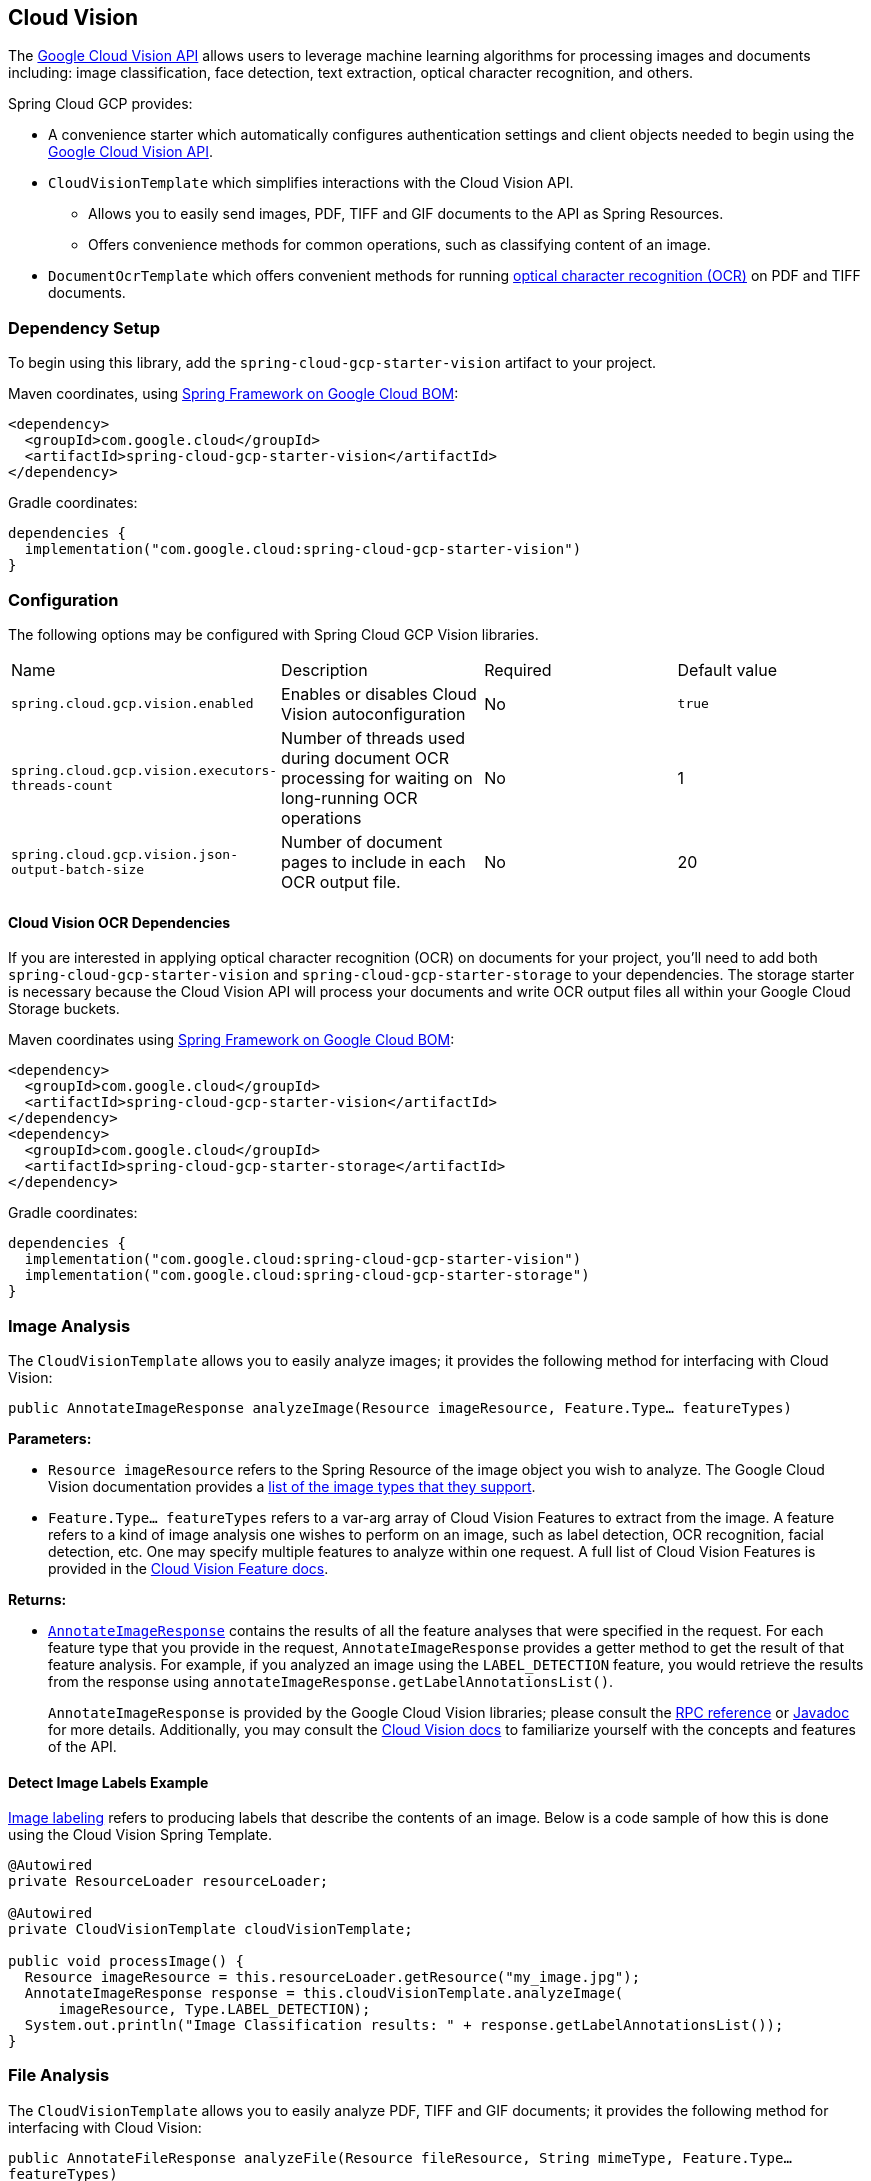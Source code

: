 [#cloud-vision]
== Cloud Vision

The https://cloud.google.com/vision/[Google Cloud Vision API] allows users to leverage machine learning algorithms for processing images and documents including: image classification, face detection, text extraction, optical character recognition, and others.

Spring Cloud GCP provides:

* A convenience starter which automatically configures authentication settings and client objects needed to begin using the https://cloud.google.com/vision/[Google Cloud Vision API].
* `CloudVisionTemplate` which simplifies interactions with the Cloud Vision API.
** Allows you to easily send images, PDF, TIFF and GIF documents to the API as Spring Resources.
** Offers convenience methods for common operations, such as classifying content of an image.
* `DocumentOcrTemplate` which offers convenient methods for running https://cloud.google.com/vision/docs/pdf[optical character recognition (OCR)] on PDF and TIFF documents.

=== Dependency Setup

To begin using this library, add the `spring-cloud-gcp-starter-vision` artifact to your project.

Maven coordinates, using <<getting-started.adoc#bill-of-materials, Spring Framework on Google Cloud BOM>>:

[source,xml]
----
<dependency>
  <groupId>com.google.cloud</groupId>
  <artifactId>spring-cloud-gcp-starter-vision</artifactId>
</dependency>
----

Gradle coordinates:

[source]
----
dependencies {
  implementation("com.google.cloud:spring-cloud-gcp-starter-vision")
}
----

=== Configuration

The following options may be configured with Spring Cloud GCP Vision libraries.

|===========================================================================
| Name | Description | Required | Default value
| `spring.cloud.gcp.vision.enabled` | Enables or disables Cloud Vision autoconfiguration | No | `true`
| `spring.cloud.gcp.vision.executors-threads-count` | Number of threads used during document OCR processing for waiting on long-running OCR operations | No | 1
| `spring.cloud.gcp.vision.json-output-batch-size` | Number of document pages to include in each OCR output file. | No | 20
|===========================================================================

==== Cloud Vision OCR Dependencies

If you are interested in applying optical character recognition (OCR) on documents for your project, you'll need to add both `spring-cloud-gcp-starter-vision` and `spring-cloud-gcp-starter-storage` to your dependencies.
The storage starter is necessary because the Cloud Vision API will process your documents and write OCR output files all within your Google Cloud Storage buckets.

Maven coordinates using <<getting-started.adoc#bill-of-materials, Spring Framework on Google Cloud BOM>>:

[source,xml]
----
<dependency>
  <groupId>com.google.cloud</groupId>
  <artifactId>spring-cloud-gcp-starter-vision</artifactId>
</dependency>
<dependency>
  <groupId>com.google.cloud</groupId>
  <artifactId>spring-cloud-gcp-starter-storage</artifactId>
</dependency>
----

Gradle coordinates:

[source]
----
dependencies {
  implementation("com.google.cloud:spring-cloud-gcp-starter-vision")
  implementation("com.google.cloud:spring-cloud-gcp-starter-storage")
}
----

=== Image Analysis

The `CloudVisionTemplate` allows you to easily analyze images; it provides the following method for interfacing with Cloud Vision:

`public AnnotateImageResponse analyzeImage(Resource imageResource, Feature.Type... featureTypes)`

**Parameters:**

- `Resource imageResource` refers to the Spring Resource of the image object you wish to analyze.
The Google Cloud Vision documentation provides a https://cloud.google.com/vision/docs/supported-files[list of the image types that they support].

- `Feature.Type... featureTypes` refers to a var-arg array of Cloud Vision Features to extract from the image.
A feature refers to a kind of image analysis one wishes to perform on an image, such as label detection, OCR recognition, facial detection, etc.
One may specify multiple features to analyze within one request.
A full list of Cloud Vision Features is provided in the https://cloud.google.com/vision/docs/features[Cloud Vision Feature docs].

**Returns:**

- https://cloud.google.com/vision/docs/reference/rpc/google.cloud.vision.v1#google.cloud.vision.v1.AnnotateImageResponse[`AnnotateImageResponse`] contains the results of all the feature analyses that were specified in the request.
For each feature type that you provide in the request, `AnnotateImageResponse` provides a getter method to get the result of that feature analysis.
For example, if you analyzed an image using the `LABEL_DETECTION` feature, you would retrieve the results from the response using `annotateImageResponse.getLabelAnnotationsList()`.
+
`AnnotateImageResponse` is provided by the Google Cloud Vision libraries; please consult the https://cloud.google.com/vision/docs/reference/rpc/google.cloud.vision.v1#google.cloud.vision.v1.AnnotateImageResponse[RPC reference] or https://googleapis.github.io/googleapis/java/all/latest/apidocs/com/google/cloud/vision/v1/AnnotateImageResponse.html[Javadoc] for more details.
Additionally, you may consult the https://cloud.google.com/vision/docs/[Cloud Vision docs] to familiarize yourself with the concepts and features of the API.

==== Detect Image Labels Example

https://cloud.google.com/vision/docs/detecting-labels[Image labeling] refers to producing labels that describe the contents of an image.
Below is a code sample of how this is done using the Cloud Vision Spring Template.

[source,java]
----
@Autowired
private ResourceLoader resourceLoader;

@Autowired
private CloudVisionTemplate cloudVisionTemplate;

public void processImage() {
  Resource imageResource = this.resourceLoader.getResource("my_image.jpg");
  AnnotateImageResponse response = this.cloudVisionTemplate.analyzeImage(
      imageResource, Type.LABEL_DETECTION);
  System.out.println("Image Classification results: " + response.getLabelAnnotationsList());
}
----

=== File Analysis

The `CloudVisionTemplate` allows you to easily analyze PDF, TIFF and GIF documents; it provides the following method for interfacing with Cloud Vision:

`public AnnotateFileResponse analyzeFile(Resource fileResource, String mimeType, Feature.Type... featureTypes)`

**Parameters:**

- `Resource fileResource` refers to the Spring Resource of the PDF, TIFF or GIF object you wish to analyze.
Documents with more than 5 pages are not supported.

- `String mimeType` is the mime type of the fileResource.
Currently, only `application/pdf`, `image/tiff` and `image/gif` are supported.

- `Feature.Type... featureTypes` refers to a var-arg array of Cloud Vision Features to extract from the document.
A feature refers to a kind of image analysis one wishes to perform on a document, such as label detection, OCR recognition, facial detection, etc.
One may specify multiple features to analyze within one request.
A full list of Cloud Vision Features is provided in the https://cloud.google.com/vision/docs/features[Cloud Vision Feature docs].

**Returns:**

- https://cloud.google.com/vision/docs/reference/rpc/google.cloud.vision.v1#google.cloud.vision.v1.AnnotateFileResponse[`AnnotateFileResponse`] contains the results of all the feature analyses that were specified in the request.
For each page of the analysed document the response will contain an `AnnotateImageResponse` object which you can retrieve using `annotateFileResponse.getResponsesList()`.
For each feature type that you provide in the request, `AnnotateImageResponse` provides a getter method to get the result of that feature analysis.
For example, if you analysed an PDF using the `DOCUMENT_TEXT_DETECTION` feature, you would retrieve the results from the response using `annotateImageResponse.getFullTextAnnotation().getText()`.
+
`AnnotateFileResponse` is provided by the Google Cloud Vision libraries; please consult the https://cloud.google.com/vision/docs/reference/rpc/google.cloud.vision.v1#google.cloud.vision.v1.AnnotateFileResponse[RPC reference] or https://googleapis.dev/java/google-cloud-vision/latest/index.html?com/google/cloud/vision/v1/AnnotateFileResponse.html[Javadoc] for more details.
Additionally, you may consult the https://cloud.google.com/vision/docs/[Cloud Vision docs] to familiarize yourself with the concepts and features of the API.

==== Running Text Detection Example

https://cloud.google.com/vision/docs/file-small-batch[Detect text in files] refers to extracting text from small document such as PDF or TIFF.
Below is a code sample of how this is done using the Cloud Vision Spring Template.

[source,java]
----
@Autowired
private ResourceLoader resourceLoader;

@Autowired
private CloudVisionTemplate cloudVisionTemplate;

public void processPdf() {
  Resource imageResource = this.resourceLoader.getResource("my_file.pdf");
  AnnotateFileResponse response =
    this.cloudVisionTemplate.analyzeFile(
        imageResource, "application/pdf", Type.DOCUMENT_TEXT_DETECTION);

  response
    .getResponsesList()
    .forEach(
        annotateImageResponse ->
            System.out.println(annotateImageResponse.getFullTextAnnotation().getText()));
}
----

=== Document OCR Template

The `DocumentOcrTemplate` allows you to easily run https://cloud.google.com/vision/docs/pdf[optical character recognition (OCR)] on your PDF and TIFF documents stored in your Google Storage bucket.

First, you will need to create a bucket in https://console.cloud.google.com/storage[Google Cloud Storage] and https://cloud.google.com/storage/docs/uploading-objects#storage-upload-object-java[upload the documents you wish to process into the bucket].

==== Running OCR on a Document

When OCR is run on a document, the Cloud Vision APIs will output a collection of OCR output files in JSON which describe the text content, bounding rectangles of words and letters, and other information about the document.

The `DocumentOcrTemplate` provides the following method for running OCR on a document saved in Google Cloud Storage:

`ListenableFuture<DocumentOcrResultSet> runOcrForDocument(GoogleStorageLocation document, GoogleStorageLocation outputFilePathPrefix)`

The method allows you to specify the location of the document and the output location for where all the JSON output files will be saved in Google Cloud Storage.
It returns a `ListenableFuture` containing `DocumentOcrResultSet` which contains the OCR content of the document.

NOTE: Running OCR on a document is an operation that can take between several minutes to several hours depending on how large the document is.
It is recommended to register callbacks to the returned ListenableFuture or ignore it and process the JSON output files at a later point in time using `readOcrOutputFile` or `readOcrOutputFileSet`.

==== Running OCR Example

Below is a code snippet of how to run OCR on a document stored in a Google Storage bucket and read the text in the first page of the document.

----
@Autowired
private DocumentOcrTemplate documentOcrTemplate;

public void runOcrOnDocument() {
    GoogleStorageLocation document = GoogleStorageLocation.forFile(
            "your-bucket", "test.pdf");
    GoogleStorageLocation outputLocationPrefix = GoogleStorageLocation.forFolder(
            "your-bucket", "output_folder/test.pdf/");

    ListenableFuture<DocumentOcrResultSet> result =
        this.documentOcrTemplate.runOcrForDocument(
            document, outputLocationPrefix);

    DocumentOcrResultSet ocrPages = result.get(5, TimeUnit.MINUTES);

    String page1Text = ocrPages.getPage(1).getText();
    System.out.println(page1Text);
}
----

==== Reading OCR Output Files

In some use-cases, you may need to directly read OCR output files stored in Google Cloud Storage.

`DocumentOcrTemplate` offers the following methods for reading and processing OCR output files:

- `readOcrOutputFileSet(GoogleStorageLocation jsonOutputFilePathPrefix)`:
Reads a collection of OCR output files under a file path prefix and returns the parsed contents.
All of the files under the path should correspond to the same document.

- `readOcrOutputFile(GoogleStorageLocation jsonFile)`:
Reads a single OCR output file and returns the parsed contents.

==== Reading OCR Output Files Example

The code snippet below describes how to read the OCR output files of a single document.

----
@Autowired
private DocumentOcrTemplate documentOcrTemplate;

// Parses the OCR output files corresponding to a single document in a directory
public void parseOutputFileSet() {
  GoogleStorageLocation ocrOutputPrefix = GoogleStorageLocation.forFolder(
      "your-bucket", "json_output_set/");

  DocumentOcrResultSet result = this.documentOcrTemplate.readOcrOutputFileSet(ocrOutputPrefix);
  System.out.println("Page 2 text: " + result.getPage(2).getText());
}

// Parses a single OCR output file
public void parseSingleOutputFile() {
  GoogleStorageLocation ocrOutputFile = GoogleStorageLocation.forFile(
      "your-bucket", "json_output_set/test_output-2-to-2.json");

  DocumentOcrResultSet result = this.documentOcrTemplate.readOcrOutputFile(ocrOutputFile);
  System.out.println("Page 2 text: " + result.getPage(2).getText());
}
----

=== Sample

Samples are provided to show example usages of Spring Cloud GCP with Google Cloud Vision.

* The https://github.com/GoogleCloudPlatform/spring-cloud-gcp/tree/main/spring-cloud-gcp-samples/spring-cloud-gcp-vision-api-sample[Image Labeling Sample] shows you how to use image labelling in your Spring application.
The application generates labels describing the content inside the images you specify in the application.

* The https://github.com/GoogleCloudPlatform/spring-cloud-gcp/tree/main/spring-cloud-gcp-samples/spring-cloud-gcp-vision-ocr-demo[Document OCR demo] shows how you can apply OCR processing on your PDF/TIFF documents in order to extract their text contents.
